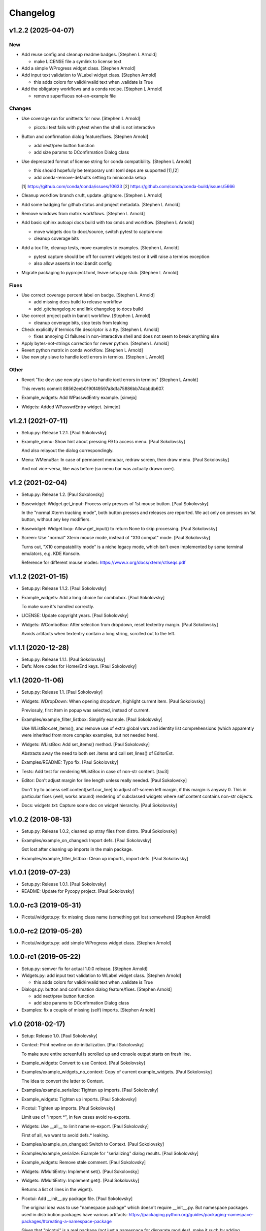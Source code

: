 Changelog
=========


v1.2.2 (2025-04-07)
-------------------

New
~~~
- Add reuse config and cleanup readme badges. [Stephen L Arnold]

  * make LICENSE file a symlink to license text
- Add a simple WProgress widget class. [Stephen Arnold]
- Add input text validation to WLabel widget class. [Stephen Arnold]

  * this adds colors for valid/invalid text when .validate is True
- Add the obligatory workflows and a conda recipe. [Stephen L Arnold]

  * remove superfluous not-an-example file

Changes
~~~~~~~
- Use coverage run for unittests for now. [Stephen L Arnold]

  * picotui test fails with pytest when the shell is not interactive
- Button and confirmation dialog feature/fixes. [Stephen Arnold]

  * add next/prev button function
  * add size params to DConfirmation Dialog class
- Use deprecated format of license string for conda compatibility.
  [Stephen L Arnold]

  * this should hopefully be temporary until toml deps are supported [1],[2]
  * add conda-remove-defaults setting to miniconda setup

  [1] https://github.com/conda/conda/issues/10633
  [2] https://github.com/conda/conda-build/issues/5666
- Cleanup workflow branch cruft, update .gitignore. [Stephen L Arnold]
- Add some badging for github status and project metadata. [Stephen L
  Arnold]
- Remove windows from matrix workflows. [Stephen L Arnold]
- Add basic sphinx autoapi docs build with tox cmds and workflow.
  [Stephen L Arnold]

  * move widgets doc to docs/source, switch pytest to capture=no
  * cleanup coverage bits
- Add a tox file, cleanup tests, move examples to examples. [Stephen L
  Arnold]

  * pytest capture should be off for current widgets test or it will
    raise a termios exception
  * also allow asserts in tool.bandit config
- Migrate packaging to pyproject.toml, leave setup.py stub. [Stephen L
  Arnold]

Fixes
~~~~~
- Use correct coverage percent label on badge. [Stephen L Arnold]

  * add missing docs build to release workflow
  * add .gitchangelog.rc and link changelog to docs build
- Use correct project path in bandit workflow. [Stephen L Arnold]

  * cleanup coverage bits, stop tests from leaking
- Check explicitly if termios file descriptor is a tty. [Stephen L
  Arnold]

  * fixes annoying CI failures in non-interactive shell and does not
    seem to break anything else
- Apply bytes-not-strings correction for newer python. [Stephen L
  Arnold]
- Revert python matrix in conda workflow. [Stephen L Arnold]
- Use new pty slave to handle ioctl errors in termios. [Stephen L
  Arnold]

Other
~~~~~
- Revert "fix: dev: use new pty slave to handle ioctl errors in termios"
  [Stephen L Arnold]

  This reverts commit 88562eeb0190f49597a8dfa75886bb74dabdb607.
- Example_widgets: Add WPasswdEntry example. [simejo]
- Widgets: Added WPasswdEntry widget. [simejo]


v1.2.1 (2021-07-11)
-------------------
- Setup.py: Release 1.2.1. [Paul Sokolovsky]
- Example_menu: Show hint about pressing F9 to access menu. [Paul
  Sokolovsky]

  And also relayout the dialog correspondingly.
- Menu: WMenuBar: In case of permanent menubar, redraw screen, then draw
  menu. [Paul Sokolovsky]

  And not vice-versa, like was before (so menu bar was actually drawn over).


v1.2 (2021-02-04)
-----------------
- Setup.py: Release 1.2. [Paul Sokolovsky]
- Basewidget: Widget.get_input: Process only presses of 1st mouse
  button. [Paul Sokolovsky]

  In the "normal Xterm tracking mode", both button presses and releases are
  reported. We act only on presses on 1st button, without any key modifiers.
- Basewidget: Widget.loop: Allow get_input() to return None to skip
  processing. [Paul Sokolovsky]
- Screen: Use "normal" Xterm mouse mode, instead of "X10 compat" mode.
  [Paul Sokolovsky]

  Turns out, "X10 compatability mode" is a niche legacy mode, which isn't
  even implemented by some terminal emulators, e.g. KDE Konsole.

  Reference for different mouse modes:
  https://www.x.org/docs/xterm/ctlseqs.pdf


v1.1.2 (2021-01-15)
-------------------
- Setup.py: Release 1.1.2. [Paul Sokolovsky]
- Example_widgets: Add a long choice for combobox. [Paul Sokolovsky]

  To make sure it's handled correctly.
- LICENSE: Update copyright years. [Paul Sokolovsky]
- Widgets: WComboBox: After selection from dropdown, reset textentry
  margin. [Paul Sokolovsky]

  Avoids artifacts when textentry contain a long string, scrolled out to the
  left.


v1.1.1 (2020-12-28)
-------------------
- Setup.py: Release 1.1.1. [Paul Sokolovsky]
- Defs: More codes for Home/End keys. [Paul Sokolovsky]


v1.1 (2020-11-06)
-----------------
- Setup.py: Release 1.1. [Paul Sokolovsky]
- Widgets: WDropDown: When opening dropdown, highlight current item.
  [Paul Sokolovsky]

  Previosuly, first item in popup was selected, instead of current.
- Examples/example_filter_listbox: Simplify example. [Paul Sokolovsky]

  Use WListBox.set_items(), and remove use of extra global vars and identity
  list comprehensions (which apparently were inherited from more complex
  examples, but not needed here).
- Widgets: WListBox: Add set_items() method. [Paul Sokolovsky]

  Abstracts away the need to both set .items and call set_lines() of
  EditorExt.
- Examples/README: Typo fix. [Paul Sokolovsky]
- Tests: Add test for rendering WListBox in case of non-str content.
  [tau3]
- Editor: Don't adjust margin for line length unless really needed.
  [Paul Sokolovsky]

  Don't try to access self.content[self.cur_line] to adjust off-screen left
  margin, if this margin is anyway 0. This in particular fixes (well, works
  around) rendering of subclassed widgets where self.content contains
  non-str objects.
- Docs: widgets.txt: Capture some doc on widget hierarchy. [Paul
  Sokolovsky]


v1.0.2 (2019-08-13)
-------------------
- Setup.py: Release 1.0.2, cleaned up stray files from distro. [Paul
  Sokolovsky]
- Examples/example_on_changed: Import defs. [Paul Sokolovsky]

  Got lost after cleaning up imports in the main package.
- Examples/example_filter_listbox: Clean up imports, import defs. [Paul
  Sokolovsky]


v1.0.1 (2019-07-23)
-------------------
- Setup.py: Release 1.0.1. [Paul Sokolovsky]
- README: Update for Pycopy project. [Paul Sokolovsky]


1.0.0-rc3 (2019-05-31)
----------------------
- Picotui/widgets.py: fix missing class name (something got lost
  somewhere) [Stephen Arnold]


1.0.0-rc2 (2019-05-28)
----------------------
- Picotui/widgets.py: add simple WProgress widget class. [Stephen
  Arnold]


1.0.0-rc1 (2019-05-22)
----------------------
- Setup.py: semver fix for actual 1.0.0 release. [Stephen Arnold]
- Widgets.py: add input text validation to WLabel widget class. [Stephen
  Arnold]

  * this adds colors for valid/invalid text when .validate is True
- Dialogs.py: button and confirmation dialog feature/fixes. [Stephen
  Arnold]

  * add next/prev button function
  * add size params to DConfirmation Dialog class
- Examples: fix a couple of missing (self) imports. [Stephen Arnold]


v1.0 (2018-02-17)
-----------------
- Setup: Release 1.0. [Paul Sokolovsky]
- Context: Print newline on de-initialization. [Paul Sokolovsky]

  To make sure entire screenful is scrolled up and console output starts
  on fresh line.
- Example_widgets: Convert to use Context. [Paul Sokolovsky]
- Examples/example_widgets_no_context: Copy of current example_widgets.
  [Paul Sokolovsky]

  The idea to convert the latter to Context.
- Examples/example_serialize: Tighten up imports. [Paul Sokolovsky]
- Example_widgets: Tighten up imports. [Paul Sokolovsky]
- Picotui: Tighten up imports. [Paul Sokolovsky]

  Limit use of "import \*", in few cases avoid re-exports.
- Widgets: Use __all__ to limit name re-export. [Paul Sokolovsky]

  First of all, we want to avoid defs.* leaking.
- Examples/example_on_changed: Switch to Context. [Paul Sokolovsky]
- Examples/example_serialize: Example for "serializing" dialog results.
  [Paul Sokolovsky]
- Example_widgets: Remove stale comment. [Paul Sokolovsky]
- Widgets: WMultiEntry: Implement set(). [Paul Sokolovsky]
- Widgets: WMultiEntry: Implement get(). [Paul Sokolovsky]

  Returns a list of lines in the wiget().
- Picotui: Add __init__.py package file. [Paul Sokolovsky]

  The original idea was to use "namespace package" which doesn't require
  __init__.py. But namespace packages used in distribution packages have
  various artifacts:
  https://packaging.python.org/guides/packaging-namespace-packages/#creating-a-namespace-package

  Given that "picotui" is a real package (not just a namespace for disparate
  modules), make it such by adding __init__.py.
- Widgets: WTextEntry: Rename get_text() -> get(). [Paul Sokolovsky]

  To comply with EditableWidget interface.

  Also, rename set_text() -> set().
- Widgets: WCompletionList: Use w.choice to access WCheckbox value.
  [Paul Sokolovsky]
- Basewidget: Add get() method to EditableWidget interface. [Paul
  Sokolovsky]

  And implement for ChoiceWidget.
- Widgets: Inherit from FocusableWidget and EditableWidget as required.
  [Paul Sokolovsky]

  .focusable class property is removed, isinstance(w, FocusableWidget) now
  used instead.
- Widgets: Sort WLabel and WFrame together. [Paul Sokolovsky]

  As non-focusable widgets.
- Basewidget: Introduce FocusableWidget and EditableWidget base classes.
  [Paul Sokolovsky]

  ChoiceWidget inherits from EditableWidget.
- Examples/example_on_changed: Update for ChoiceWidget refactor. [Paul
  Sokolovsky]

  Now all ChoiceWidget subclasses consistently provide widget value as
  w.choice.
- Menu: Comply with ChoiceWidget interface. [Paul Sokolovsky]
- Widgets: WRadioButton: Comply with ChoiceWidget interface. [Paul
  Sokolovsky]
- Basewidget: ItemSelWidget: Inherit from ChoiceWidget. [Paul
  Sokolovsky]
- Widgets: WDropDown: Inherit from ChoiceWidget. [Paul Sokolovsky]
- Widgets: WListBox: Inherit from and comply to ChoiceWidget. [Paul
  Sokolovsky]
- Editor: Explicitly call Widget constructor. [Paul Sokolovsky]

  To not play tricks will multiple inheritance diamond patterns.
- Widgets: WCheckbox: Inherit from ChoiceWidget. [Paul Sokolovsky]

  Thus, value is now stored in self.choice.
- Basewidget: Introduce ChoiceWidget abstract base class. [Paul
  Sokolovsky]
- Examples/example_screen_resize: Handling screen resizing. [Paul
  Sokolovsky]
- Screen: Add set_screen_resize() method. [Paul Sokolovsky]

  Sets a callback to run on terminal resize. Implemented using OS
  SIGWINCH signal, and thus won't work in a general case (e.g. over
  a serial connection).

  Also, picotui stores absolute coordinates for each widget, so, to
  handle resizing, all dialogs, etc. should be recreated from scratch
  with new size.
- README: Grammar/articles/clarifications. [Paul Sokolovsky]


v0.9.4 (2017-12-25)
-------------------
- Setup.py: Release 0.9.4. [Paul Sokolovsky]
- Basewidget: get_input: Work around incorrect UTF-8 partitioning. [Paul
  Sokolovsky]

  To get a complete UTF-8 char, convert terminal input from bytes to str,
  then back again.

  This is not ideal, but the whole terminal input handling needs to be
  reworked later anyway.
- Examples/example_filter_listbox: Example for dynamic changing listbox
  items. [Peter J. Schroeder]

  This example re-fills ListBox based on "changed" events of a DropDown.
- README: Update "examples" section. [Paul Sokolovsky]


v0.9.3 (2017-12-09)
-------------------
- Setup.py: Release 0.9.3. [Paul Sokolovsky]
- *_demo.py: Rename to example_*.py to sort together. [Paul Sokolovsky]
- README: Typos/punctuation/articles. [Paul Sokolovsky]
- Defs: Move color and key constants from screen.py. [Paul Sokolovsky]
- Symbols: Rename to defs, to host other constants too. [Paul
  Sokolovsky]
- Examples/README: Add examples dir README. [Paul Sokolovsky]
- Examples/example_on_changed: Add WListBox to the example. [Paul
  Sokolovsky]
- Widgets: WListBox: Emit "changed" events. [Peter J. Schroeder]
- Widgets_demo: Update for WButton "click" event instead of on_click()
  method. [Paul Sokolovsky]
- Widgets: WButton: Emit "click" event instead of calling on_click().
  [Paul Sokolovsky]

  Using adhoc on_click() method was a thinko, everything was supposed to be
  based on event handlers.


v0.9.2 (2017-11-24)
-------------------
- Setup.py: Release 0.9.2. [Paul Sokolovsky]
- README: Add "Documentation" and "Examples" sections. [Paul Sokolovsky]
- Example/example_on_changed: Add example for "changed" events. [Paul
  Sokolovsky]
- Widgets: WLabel: Allow to specify width. [Paul Sokolovsky]

  Useful when label text is dynamically changed, leftover characters will
  be cleared. By default, the width is set to the length of the initial
  value.
- Widgets: WRadioButton: Emit "changed" event on mouse interaction.
  [Paul Sokolovsky]

  Keyboard case is handled in ItemSelWidget base class.
- Basewidget: ItemSelWidget.move_sel: Emit "changed" signal. [Paul
  Sokolovsky]

  This should cover all subclasses, e.g WRadioButton.
- Widgets: WDropDown: Emit "changed" event. [Paul Sokolovsky]
- Widgets: WDropDown: Use Unicode down arrow symbol for dropdown. [Paul
  Sokolovsky]

  Instead of "v" symbol used before.
- Widgets: WDropDown: Allow to override dropdown height. [Paul
  Sokolovsky]
- Menu: Make selected item bold white. [Jonathan Neuschäfer]

  On some terminals (notably Linux's builtin virtual terminal), C_WHITE is
  indistinguishable from the default color, making it hard or impossible
  to see which item is selected.


v0.9.1 (2017-05-22)
-------------------
- Setup.py: Release 0.9.1. [Paul Sokolovsky]
- Widgets: WRadioButton: Inherit from ItemSelWidget. [Paul Sokolovsky]
- Basewidget: Move ItemSelWidget from menu.py, for reuse. [Paul
  Sokolovsky]
- Menu: ItemSelWidget: Rename move_focus() to move_sel(). [Paul
  Sokolovsky]

  We use term "focus" to designate currently selected widget. So, avoid
  reusing it for internal widget items, instead consistently use term
  "selection".
- Widgets: WRadioButton: Arrows change choice. [Kyle Perik]
- Widgets: WTextEntry: Add set_text() for symmetry with get_text().
  [Paul Sokolovsky]


v0.9 (2017-02-17)
-----------------
- Editorext: Add CharColorViewer widget. [Paul Sokolovsky]

  Viewer with color support, (echo line may consist of spans
  of different colors).
- Editorext: Add LineColorViewer widget. [Paul Sokolovsky]

  Viewer with colored lines, (whole line same color).
- Dialogs: add_ok_cancel_buttons: Automaticlaly autosize dialog if
  needed. [Paul Sokolovsky]
- Dialogs: Add confirmation (OK/Cancel) dialog. [Paul Sokolovsky]
- Menu: Improve cursor control. [Paul Sokolovsky]

  If menu is focused, cursor is disabled. When it closes, it signals main
  screen that it can reposition and enable cursor if needed.
- Screen: attr_color: Fix rendering of non-bright colors after bright.
  [Paul Sokolovsky]
- Screen: Make color names terse. Now prefixes are C_ and C_B_. [Paul
  Sokolovsky]

  Old names are long and unwieldy. Color name alone should be enough to make
  clear it's a color, but use prefixes for consistency and namespacing. "B"
  for bright is perhaps not immediately obvious, but a second though or look
  at the code can clear it up.
- Screen: attr_color: Allow to pass a single color pair argument. [Paul
  Sokolovsky]

  It's impractical to make all color users to pass/store 2 values, let's
  make it one value.
- Widgets: WButton: Use Left/Right for prev/next widget (besides
  Up/Down). [Paul Sokolovsky]

  This is convenient and expected in small dialogs.
- Widgets_demo: Show callback-executing buttons in addition to dialog
  ones. [Paul Sokolovsky]
- Widgets: WButton: Act only on Enter, for consistency with dialog
  buttons. [Paul Sokolovsky]

  Dialog finishing buttons work as generic dialog finishing widgets, and such
  can't be activated by Space (e.g. a line editing widget). So, be consistent
  and use just Enter for activation.
- Widgets: WButton: Pressing Space or Enter will activate a button.
  [Kyle Perik]


v0.8.2 (2016-10-07)
-------------------
- Setup.py: Release 0.8.2. [Paul Sokolovsky]
- Picotui/menu: WMenuBox: Support dropdown menu item selection with
  mouse. [Paul Sokolovsky]


v0.8.1 (2016-09-03)
-------------------
- Setup.py: Release 0.8.1. [Paul Sokolovsky]
- Widgets: WListBox: Handle show_line("", -1) call to clear empty lines.
  [Paul Sokolovsky]


v0.8 (2016-08-25)
-----------------
- Setup.py: Release 0.8. [Paul Sokolovsky]
- Menu_demo: Menu and application main loop demo. [Paul Sokolovsky]
- Dialogs_demo: Demo app to show off standard dialogs and context
  manager. [Paul Sokolovsky]
- Menu: Menu widgets (horizontal menu bar and vertical menu). [Paul
  Sokolovsky]
- Screen: Add set_screen_redraw() class method. [Paul Sokolovsky]

  Sets a function which can redraw entire screen background, to restore its
  state.
- Widgets: Dialog: Init some internal state on 1st call to redraw().
  [Paul Sokolovsky]

  Instead of in overriden loop(). Generally, avoid overriding loop()
  (there's no guarantee it will be called, input handling is done with
  handle_input()).
- Widgets: Dialog: Initialize .focus_w/.focus_idx. [Paul Sokolovsky]
- Context: Simple context manager to initialize picotui screen. [Paul
  Sokolovsky]
- Widgets: Dialog.autosize: Allow to reserve extra space at
  right/bottom. [Paul Sokolovsky]
- Dialogs: Implement DTextEntry dialog for single-line text entry. [Paul
  Sokolovsky]
- Dialog: New module for standard dialogs, starts with DMultiEntry.
  [Paul Sokolovsky]
- Widgets_demo.py: Disable console mouse support on exit. [Paul
  Sokolovsky]
- Setup.py: Add check for Python 3+. [Paul Sokolovsky]
- README: Explicitly mention Python3 requirement. [Paul Sokolovsky]


v0.7 (2016-08-18)
-----------------
- Setup.py: Release 0.7. [Paul Sokolovsky]
- README: Articles. [Paul Sokolovsky]
- README: Add screenshot. [Paul Sokolovsky]
- README: reST formatting. [Paul Sokolovsky]
- README: Rename to README.rst. [Paul Sokolovsky]
- Picotui.png: Screenshot of widgets_demo.py. [Paul Sokolovsky]
- Widgets_demo.py: Rework from older widgets_test.py. [Paul Sokolovsky]

  Now tries to show each widget in action.
- Widgets_test: Add WMultiEntry example. [Paul Sokolovsky]
- Editor: redraw(): Call .show_line() for empty surplus lines too. [Paul
  Sokolovsky]

  Instead of calling .clear_num_pos() derectly. Screen attribute overriding
  usually happens in .show_line(), so allows it to apply to surplus lines
  too. It's called as .show_line("", -1), so most of existing .show_line()
  overrides work without changes.
- Widgets: Add WMultiEntry widget (edit multiple lines of text). [Paul
  Sokolovsky]
- Widgets: Dialog.add: Allow to add raw string (convert to WLabel).
  [Paul Sokolovsky]
- Editorext: Add optional column param to goto_line() method. [Paul
  Sokolovsky]
- Screen: Add disable_mouse() call. [Paul Sokolovsky]

  Also, refactor enable_mouse().
- Widgets: WButton: Return self.finish_dialog on mouse click. [Paul
  Sokolovsky]

  For consistency with Enter key handling. (But Enter key handling happens
  in common dialog code. TODO: Make this consistent?)
- Widgets_test.py: Put cursor at the bottom of screen on exit. [Paul
  Sokolovsky]
- Basewidget: Parse mouse input in get_input(); factor handle_input()
  from loop(). [Paul Sokolovsky]


v0.6 (2016-08-15)
-----------------
- Setup.py: Release 0.6. [Paul Sokolovsky]
- Screen: Move screen_size() from editorext. [Paul Sokolovsky]
- Screen: Change argument order for goto() to be goto(x, y). [Paul
  Sokolovsky]

  For consistency with all other calls - we use standard X/Y coordinates.
- Screen: Add F2-F10 keys. [Paul Sokolovsky]
- Screen: Make KEY_ESC, KEY_F1 generally available. [Paul Sokolovsky]


v0.5 (2016-06-27)
-----------------
- Setup.py: Add, for publishing to PyPI. [Paul Sokolovsky]
- LICENSE: Add MIT license. [Paul Sokolovsky]
- Picotui/editorext: Missed case of update_screen() -> redraw() rename.
  [Paul Sokolovsky]
- Picotui: Introduce proper python package subdir. [Paul Sokolovsky]
- Widgets_test.py: Remove reference to not available .menu. [Paul
  Sokolovsky]
- README: Add manifesto in the form of Q&A session. [Paul Sokolovsky]
- Widgets_test.py: Example of widget usage. [Paul Sokolovsky]
- Widgets: WDropDown: Add handle_key(). [Paul Sokolovsky]
- Widgets: WComboBox: Allow to override popup height. [Paul Sokolovsky]
- Widgets: WListBox: Add render_line() to let override item rendering.
  [Paul Sokolovsky]
- Widgets: WComboBox: make popup_class a class property. [Paul
  Sokolovsky]
- Widgets: finish_dialog is now standard property for all widgets. [Paul
  Sokolovsky]

  And is handled by Dialog.loop() for case of pressing Enter, though
  apparently mouse handling should be widget-specific (as single mouse
  click usually selects widget).
- Widgets: Dialog: By default, Esc finishes dialog, but can be
  overriden. [Paul Sokolovsky]
- Widgets: Dialog: Allow to specify title. [Paul Sokolovsky]
- Editor: If there're no lines at all, don't try to handle cursor keys.
  [Paul Sokolovsky]

  Useful for list widgets.
- Widgets: WCompletionList: On prefix/substr change, reinit list
  completely. [Paul Sokolovsky]
- All: Use relative imports. [Paul Sokolovsky]

  Use https://github.com/pfalcon/py-runinpkg to run scripts inside package
  directory.
- Screen: Stay <py3.5 compatible by not using % against b"...". [Paul
  Sokolovsky]
- Editorext: Viewer: Call superclass method. [Paul Sokolovsky]
- Widgets: WListBox: Force cursor off, should be final. [Paul
  Sokolovsky]
- Editor: Make sure that ste_cursor() enables cursor. [Paul Sokolovsky]

  This is needed per focused widget protocol.
- Widgets: find_focusable_by_xy(): Return (None, None) if not found.
  [Paul Sokolovsky]
- Widgets: WPopupList: Close popup only if selection was actually made.
  [Paul Sokolovsky]

  I.e. when mosy click selected an item (not on empty space).
- Editor: handle_mouse(): Return True if event successfully processed.
  [Paul Sokolovsky]
- Basewidget: Event handler may return True to signify it processed
  event. [Paul Sokolovsky]
- Editor: handle_mouse(): Process click only if falls on existing line.
  [Paul Sokolovsky]
- README: Start, blame Ubuntu for bad Unicode font. [Paul Sokolovsky]
- Widgets: WComboBox: Handle mouse click on dropdown arrow. [Paul
  Sokolovsky]
- Widgets: WComboBox: Show a dropwdown arrow symbol by the field. [Paul
  Sokolovsky]
- Symbols: A file with various Unicode graphical symbols. [Paul
  Sokolovsky]
- Widgets: WAutoComplete: Allow to complete by prefix or substring.
  [Paul Sokolovsky]

  Mode changed by a checkbox shown in dropdown. Default is substring, like
  before.
- Widgets: WComboBox: Standardize on Down key to open popups. [Paul
  Sokolovsky]

  This will be used or completion too for example.
- Widgets: WComboBox: Allow to override widget used for popup. [Paul
  Sokolovsky]
- Widgets: WCheckbox: Send "changed" signal. [Paul Sokolovsky]
- Widgets: WTextEntry: Add get_text() method to get widget value. [Paul
  Sokolovsky]
- Widgets: WPopupList: Handle empty list properly. [Paul Sokolovsky]
- Widgets: WListBox: Need to disable cursor explicitly after all. [Paul
  Sokolovsky]
- Editor: Make adjust_cursor_eol() behave in case of empty widget
  content. [Paul Sokolovsky]

  This may happen e.g. when subclassing as list widget, where 0 items are
  pretty legitimate.
- Basewidget: Add basic support for event signals. [Paul Sokolovsky]
- Basewidget: longest(): return 0 in case of empty list. [Paul
  Sokolovsky]
- Widgets: Dialog: Properly update focus index for mouse navigation.
  [Paul Sokolovsky]
- Widgets: WTextEntry: Properly handle initial Backspace. [Paul
  Sokolovsky]

  Delete is handled in special manner automagically: remove all of old
  content.
- Widgets: WCheckbox: Allow to specify state, default unchecked. [Paul
  Sokolovsky]
- Widgets: Dialog: Make sure dialog is large enough to accommodate all
  widgets. [Paul Sokolovsky]
- Widgets: Add WAutoComplete widget. [Paul Sokolovsky]

  Like WComboBox, but shows not just static items in dropdown, but filters
  them based on text entry contents.
- Widgets: Add WComboBox widget. [Paul Sokolovsky]

  Text entry + drop down list.
- Basewidget: Add longest() helper method. [Paul Sokolovsky]

  Return length of the longest item in sequence.
- Widgets: WTextEntry: Reset just_started status on mouse click. [Paul
  Sokolovsky]
- Editor: Switch to standard widget .x & .y properties. [Paul
  Sokolovsky]
- Editorext: Update imports. [Paul Sokolovsky]
- Widgets: Add WTextEntry widget. [Paul Sokolovsky]
- Widgets: Rework text cursor handling. [Paul Sokolovsky]

  A currently focused widget has ability to control text cursor. Most widgets
  just have it off.
- Widgets: Add "focused" visual distinction for all focusable widgets.
  [Paul Sokolovsky]
- Widgets: Add key handler for all focusable widgets. [Paul Sokolovsky]
- Widgets: WButton: Allow to specify explicit width. [Paul Sokolovsky]

  To make different buttons have teh same width.
- Widgets: Dialog: implementing switching input focus from keyboard.
  [Paul Sokolovsky]

  By either global Tab/Shift+Tab keys, or by processing ACTION_PREV,
  ACTION_NEXT as returned from a particular widget's handler (which
  can e.g. return the, for KEY_UP/KEY_DOWN, if those keys are not
  used by widget itself).
- Widgets: Dialog.find_focusable_by_idx(): Search thru children
  cyclically. [Paul Sokolovsky]
- Screen: attr_color(): Make background color optional. [Paul
  Sokolovsky]
- Screen: Add key codes for Tab and Shift+Tab. [Paul Sokolovsky]
- Widgets: Add inital implementation of bunch of widgets. [Paul
  Sokolovsky]
- Basewidget: Add standard widget completion codes. [Paul Sokolovsky]
- Screen: Add color codes. [Paul Sokolovsky]
- Screen: Add wr_fixedw(), attr_color(), attr_reset(). [Paul Sokolovsky]

  attr_* functions means color support.
- Basewidget: Introduce Widget class, to serve as base to implement
  widgets. [Paul Sokolovsky]

  Editor class now inherits from it. Widget itself in turn inherits from
  Screen, to offer all teh screen output capabilities.
- Editor: Move key definitions to screen.py. [Paul Sokolovsky]
- Editorext: Move clear_box(), draw_box(), dialog_box() to screen. [Paul
  Sokolovsky]
- Editor: Finish update_screen() -> redraw() refactor. [Paul Sokolovsky]
- Editor: Move generic screen-handling functions to separate module,
  screen. [Paul Sokolovsky]
- Editor: Refactor input handling into handle_key() and handle_mouse().
  [Paul Sokolovsky]

  These are generic widget methods which can be overriden in subclasses to
  achieve substantially diffrent behavior.
- Editor.redraw(): Make an alias for update_screen() method. [Paul
  Sokolovsky]

  update_screen() is deprecated, to be removed.
- Editor.show_line(): Also accept index of the line to draw. [Paul
  Sokolovsky]
- Editor: Typo fix in comment. [Paul Sokolovsky]
- Editorext.clear_box(): Fix off-by-one error. [Paul Sokolovsky]
- Editor: Correct position cursor on mouse click. [Paul Sokolovsky]

  Take into account editor window bounds.
- Editoext: Add screeb_size() method to query screen size. [Paul
  Sokolovsky]

  Uses XTerm escape sequence or defaults to VT100 size.
- Editor: init_tty(): Make a class method. [Paul Sokolovsky]
- Editor: Standard VT100 screen height is 24, not 25. [Paul Sokolovsky]
- Editorext: Don't hardcode status line position. [Paul Sokolovsky]

  Calculate based on main editor pane position, and allow to override.
- Seditor: Absolutely minimal editor widget. [Paul Sokolovsky]
- Move show_cursor_status() from Editor to EditorExt. [Paul Sokolovsky]
- Editor: Remove inconsistent calls to show_cursor_status(). [Paul
  Sokolovsky]
- Move show_status() from Editor to EditorExt. [Paul Sokolovsky]
- Editorext: goto_line(): Make less jumpy. [Paul Sokolovsky]

  By just repositioning cursor if requested line is already visible on the
  screen.
- Editor: Fix PG_DN when there's less than screenful of lines. [Paul
  Sokolovsky]
- Editorext: dialog_edit_line: If left is not specified, center on
  screen. [Paul Sokolovsky]
- Editoext: LineEditor: Adjust col for long lines. [Paul Sokolovsky]
- Editor: Support editing lines longer than window width. [Paul
  Sokolovsky]

  By scrolling entire window right.
- Editor: Handle terminal input reading more correctly. [Paul
  Sokolovsky]

  Chars are processed one by one, unless first char is ESC, when entire read
  sequence processed at one. This is not yet correct enough to work across
  serial, but now supports pasting in local terminal.
- Add .gitignore. [Paul Sokolovsky]
- Editorext: Use relative import. [Paul Sokolovsky]
- Editorext: Various extended subclasses of basic editor component.
  [Paul Sokolovsky]
- Properly deal with case when num of lines to display < than window
  height. [Paul Sokolovsky]
- Deinit_tty(): Take care of position cursor past editor area on quit.
  [Paul Sokolovsky]
- Editor: Really allow to work within specified window on a screen.
  [Paul Sokolovsky]
- Editor: Allow to work within specified window on a screen. [Paul
  Sokolovsky]
- Editor: Implement Backspace and Delete keys. [Paul Sokolovsky]
- Editor: If handle_key() returns non-None, stop and return that value.
  [Paul Sokolovsky]

  This e.g. allows to implement single-line edit widget with Enter/Esc
  handling.
- Add basic implementation of terminal editor widget. [Paul Sokolovsky]
- Empty root commit. [Paul Sokolovsky]


